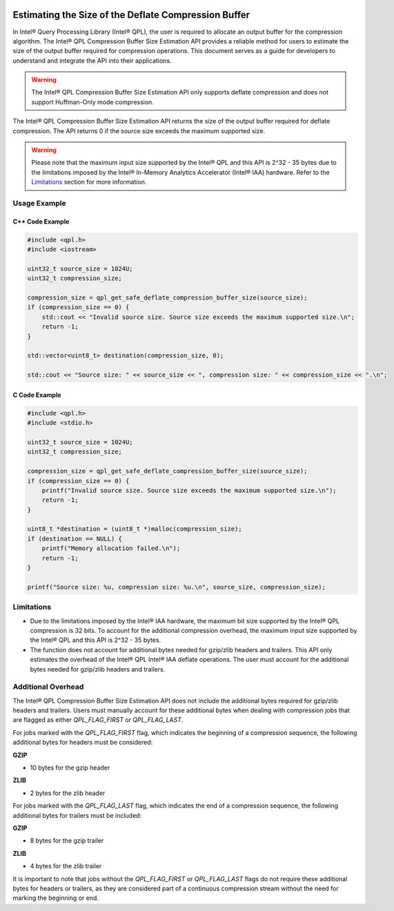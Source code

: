  .. ***************************************************************************
 .. * Copyright (C) 2024 Intel Corporation
 .. *
 .. * SPDX-License-Identifier: MIT
 .. ***************************************************************************/

.. _deflate_estimation_reference_link:

Estimating the Size of the Deflate Compression Buffer
#####################################################

In Intel® Query Processing Library (Intel® QPL), the user is required to
allocate an output buffer for the compression algorithm. The Intel® QPL
Compression Buffer Size Estimation API provides a reliable method for users to
estimate the size of the output buffer required for compression operations.
This document serves as a guide for developers to understand and integrate the
API into their applications.

.. warning::
    The Intel® QPL Compression Buffer Size Estimation API only supports
    deflate compression and does not support Huffman-Only mode compression.

The Intel® QPL Compression Buffer Size Estimation API returns the size of the
output buffer required for deflate compression. The API returns 0 if the source
size exceeds the maximum supported size.

.. warning::
    Please note that the maximum input size supported by the Intel® QPL and
    this API is 2^32 - 35 bytes due to the limitations imposed by the
    Intel® In-Memory Analytics Accelerator (Intel® IAA) hardware. Refer to the
    `Limitations`_ section for more information.

Usage Example
*************

C++ Code Example
----------------

.. code-block:: cpp

    #include <qpl.h>
    #include <iostream>
    
    uint32_t source_size = 1024U;
    uint32_t compression_size;

    compression_size = qpl_get_safe_deflate_compression_buffer_size(source_size);
    if (compression_size == 0) {
        std::cout << "Invalid source size. Source size exceeds the maximum supported size.\n";
        return -1;
    }

    std::vector<uint8_t> destination(compression_size, 0);

    std::cout << "Source size: " << source_size << ", compression size: " << compression_size << ".\n";

C Code Example
--------------

.. code-block:: c

    #include <qpl.h>
    #include <stdio.h>
    
    uint32_t source_size = 1024U;
    uint32_t compression_size;

    compression_size = qpl_get_safe_deflate_compression_buffer_size(source_size);
    if (compression_size == 0) {
        printf("Invalid source size. Source size exceeds the maximum supported size.\n");
        return -1;
    }
    
    uint8_t *destination = (uint8_t *)malloc(compression_size);
    if (destination == NULL) {
        printf("Memory allocation failed.\n");
        return -1;
    }

    printf("Source size: %u, compression size: %u.\n", source_size, compression_size);

.. _deflate_estimation_limitations:

Limitations
***********

- Due to the limitations imposed by the Intel® IAA hardware, the maximum bit
  size supported by the Intel® QPL compression is 32 bits. To account for the
  additional compression overhead, the maximum input size supported by the
  Intel® QPL and this API is 2^32 - 35 bytes.

- The function does not account for additional bytes needed for gzip/zlib
  headers and trailers. This API only estimates the overhead of the Intel® QPL
  Intel® IAA deflate operations. The user must account for the additional
  bytes needed for gzip/zlib headers and trailers.

.. _deflate_estimation_additional_overhead:

Additional Overhead
*******************

The Intel® QPL Compression Buffer Size Estimation API does not include the
additional bytes required for gzip/zlib headers and trailers. Users must
manually account for these additional bytes when dealing with compression jobs
that are flagged as either `QPL_FLAG_FIRST` or `QPL_FLAG_LAST`.

For jobs marked with the `QPL_FLAG_FIRST` flag, which indicates the beginning
of a compression sequence, the following additional bytes for headers must be
considered:

**GZIP**

- 10 bytes for the gzip header

**ZLIB**

- 2 bytes for the zlib header

For jobs marked with the `QPL_FLAG_LAST` flag, which indicates the end of a
compression sequence, the following additional bytes for trailers must be
included:

**GZIP**

- 8 bytes for the gzip trailer

**ZLIB**

- 4 bytes for the zlib trailer

It is important to note that jobs without the `QPL_FLAG_FIRST` or
`QPL_FLAG_LAST` flags do not require these additional bytes for headers or
trailers, as they are considered part of a continuous compression stream
without the need for marking the beginning or end.
